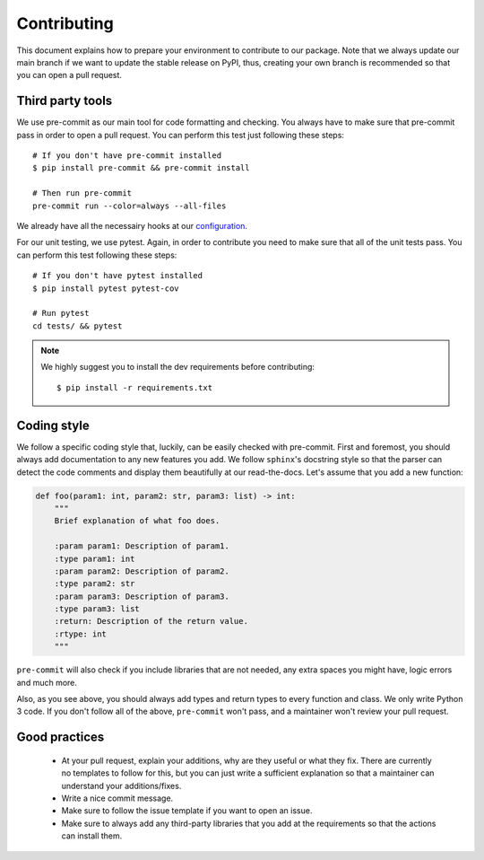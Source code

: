 ############
Contributing
############

This document explains how to prepare your environment to contribute to our package.
Note that we always update our main branch if we want to update the stable release on PyPI, thus, creating
your own branch is recommended so that you can open a pull request.

*****************
Third party tools
*****************

We use pre-commit as our main tool for code formatting and checking. You always have to make sure that pre-commit pass in order to open a pull request.
You can perform this test just following these steps: ::

    # If you don't have pre-commit installed
    $ pip install pre-commit && pre-commit install

    # Then run pre-commit
    pre-commit run --color=always --all-files

We already have all the necessairy hooks at our `configuration <../../../.pre-commit-config.yaml>`_.

For our unit testing, we use pytest. Again, in order to contribute you need to make sure that all of the unit tests pass.
You can perform this test following these steps: ::

    # If you don't have pytest installed
    $ pip install pytest pytest-cov

    # Run pytest
    cd tests/ && pytest

.. note::

    We highly suggest you to install the dev requirements before contributing: ::

       $ pip install -r requirements.txt

************
Coding style
************

We follow a specific coding style that, luckily, can be easily checked with pre-commit. First and foremost, you should always add documentation to any new features you add.
We follow ``sphinx``'s docstring style so that the parser can detect the code comments and display them beautifully at our read-the-docs. Let's assume that you add a new function:

.. code-block:: python

    def foo(param1: int, param2: str, param3: list) -> int:
        """
        Brief explanation of what foo does.

        :param param1: Description of param1.
        :type param1: int
        :param param2: Description of param2.
        :type param2: str
        :param param3: Description of param3.
        :type param3: list
        :return: Description of the return value.
        :rtype: int
        """

``pre-commit`` will also check if you include libraries that are not needed, any extra spaces you might have, logic errors and much more.

Also, as you see above, you should always add types and return types to every function and class. We only write Python 3 code. If you don't follow all of the above, ``pre-commit`` won't pass, and a maintainer won't review your pull request.

**************
Good practices
**************

    - At your pull request, explain your additions, why are they useful or what they fix. There are currently no templates to follow for this, but you can just write a sufficient explanation so that a maintainer can understand your additions/fixes.

    - Write a nice commit message.

    - Make sure to follow the issue template if you want to open an issue.

    - Make sure to always add any third-party libraries that you add at the requirements so that the actions can install them.
